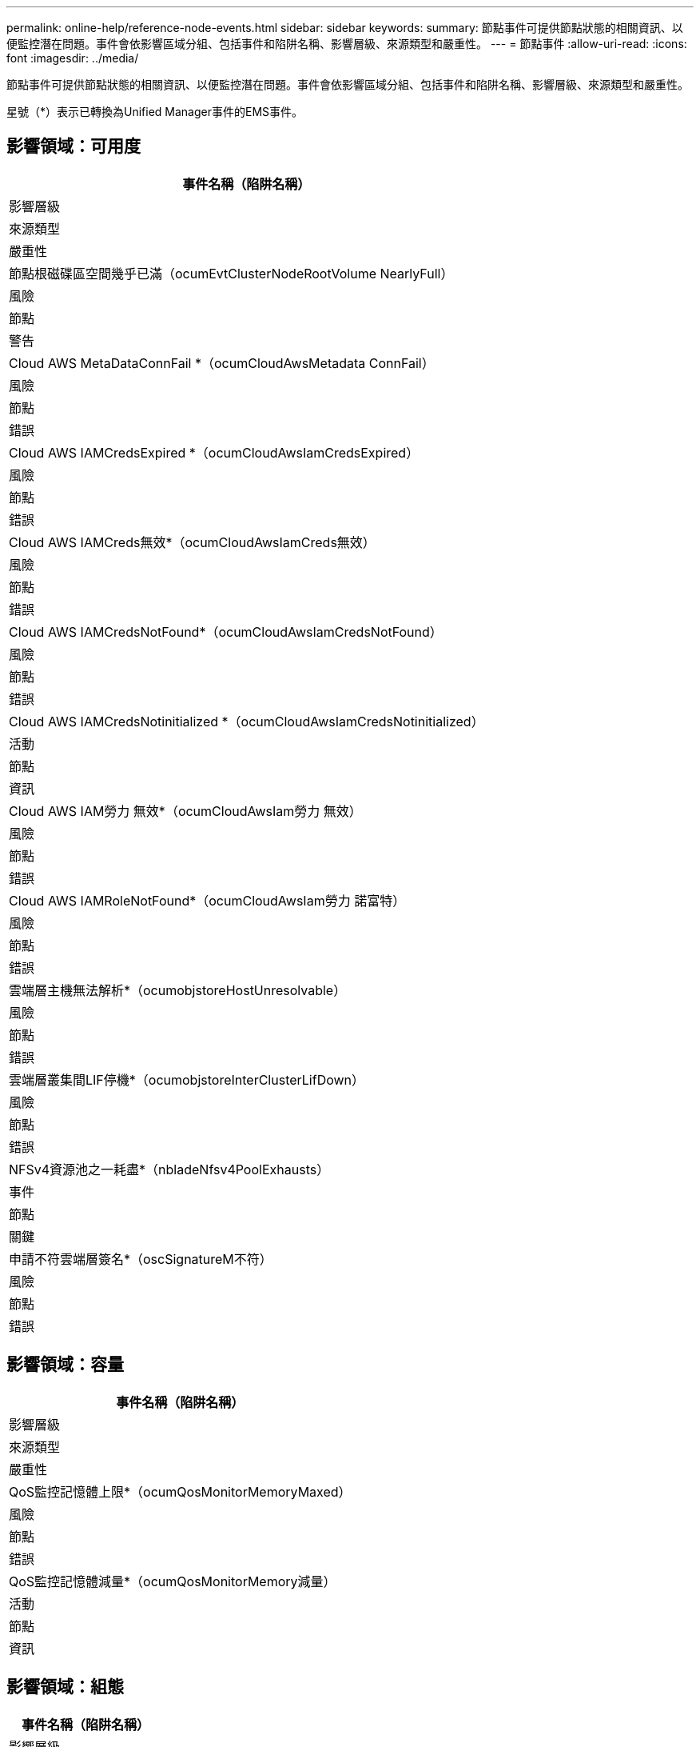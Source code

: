 ---
permalink: online-help/reference-node-events.html 
sidebar: sidebar 
keywords:  
summary: 節點事件可提供節點狀態的相關資訊、以便監控潛在問題。事件會依影響區域分組、包括事件和陷阱名稱、影響層級、來源類型和嚴重性。 
---
= 節點事件
:allow-uri-read: 
:icons: font
:imagesdir: ../media/


[role="lead"]
節點事件可提供節點狀態的相關資訊、以便監控潛在問題。事件會依影響區域分組、包括事件和陷阱名稱、影響層級、來源類型和嚴重性。

星號（*）表示已轉換為Unified Manager事件的EMS事件。



== 影響領域：可用度

|===
| 事件名稱（陷阱名稱） 


| 影響層級 


| 來源類型 


| 嚴重性 


 a| 
節點根磁碟區空間幾乎已滿（ocumEvtClusterNodeRootVolume NearlyFull）



 a| 
風險



 a| 
節點



 a| 
警告



 a| 
Cloud AWS MetaDataConnFail *（ocumCloudAwsMetadata ConnFail）



 a| 
風險



 a| 
節點



 a| 
錯誤



 a| 
Cloud AWS IAMCredsExpired *（ocumCloudAwsIamCredsExpired）



 a| 
風險



 a| 
節點



 a| 
錯誤



 a| 
Cloud AWS IAMCreds無效*（ocumCloudAwsIamCreds無效）



 a| 
風險



 a| 
節點



 a| 
錯誤



 a| 
Cloud AWS IAMCredsNotFound*（ocumCloudAwsIamCredsNotFound）



 a| 
風險



 a| 
節點



 a| 
錯誤



 a| 
Cloud AWS IAMCredsNotinitialized *（ocumCloudAwsIamCredsNotinitialized）



 a| 
活動



 a| 
節點



 a| 
資訊



 a| 
Cloud AWS IAM勞力 無效*（ocumCloudAwsIam勞力 無效）



 a| 
風險



 a| 
節點



 a| 
錯誤



 a| 
Cloud AWS IAMRoleNotFound*（ocumCloudAwsIam勞力 諾富特）



 a| 
風險



 a| 
節點



 a| 
錯誤



 a| 
雲端層主機無法解析*（ocumobjstoreHostUnresolvable）



 a| 
風險



 a| 
節點



 a| 
錯誤



 a| 
雲端層叢集間LIF停機*（ocumobjstoreInterClusterLifDown）



 a| 
風險



 a| 
節點



 a| 
錯誤



 a| 
NFSv4資源池之一耗盡*（nbladeNfsv4PoolExhausts）



 a| 
事件



 a| 
節點



 a| 
關鍵



 a| 
申請不符雲端層簽名*（oscSignatureM不符）



 a| 
風險



 a| 
節點



 a| 
錯誤

|===


== 影響領域：容量

|===
| 事件名稱（陷阱名稱） 


| 影響層級 


| 來源類型 


| 嚴重性 


 a| 
QoS監控記憶體上限*（ocumQosMonitorMemoryMaxed）



 a| 
風險



 a| 
節點



 a| 
錯誤



 a| 
QoS監控記憶體減量*（ocumQosMonitorMemory減量）



 a| 
活動



 a| 
節點



 a| 
資訊

|===


== 影響領域：組態

|===
| 事件名稱（陷阱名稱） 


| 影響層級 


| 來源類型 


| 嚴重性 


 a| 
節點已重新命名（不適用）



 a| 
活動



 a| 
節點



 a| 
資訊

|===


== 影響領域：效能

|===
| 事件名稱（陷阱名稱） 


| 影響層級 


| 來源類型 


| 嚴重性 


 a| 
節點IOPS臨界臨界值已違反（ocumNodeIopsIncident）



 a| 
事件



 a| 
節點



 a| 
關鍵



 a| 
節點IOPS警告臨界值已超出（ocumNodeIopsWarnings）



 a| 
風險



 a| 
節點



 a| 
警告



 a| 
節點MB/s重大臨界值已違反（ocumNodeMbps突 發事件）



 a| 
事件



 a| 
節點



 a| 
關鍵



 a| 
節點MB/s警告臨界值已超出（ocumNodeMbpsWarnings）



 a| 
風險



 a| 
節點



 a| 
警告



 a| 
節點延遲毫秒/作業臨界臨界值已違反（ocumNodeLatency事件）



 a| 
事件



 a| 
節點



 a| 
關鍵



 a| 
節點延遲毫秒/作業警告臨界值已超出（ocumNodeLatency警告）



 a| 
風險



 a| 
節點



 a| 
警告



 a| 
節點效能容量已使用臨界臨界值已突破（ocumNodePerf電容 已用事件）



 a| 
事件



 a| 
節點



 a| 
關鍵



 a| 
節點效能已用容量已超過警告臨界值（ocumNodePerf電容 已用警告）



 a| 
風險



 a| 
節點



 a| 
警告



 a| 
使用的節點效能容量-超過臨界臨界臨界值（ocumNodePerfCapacityUedTakeover意外）



 a| 
事件



 a| 
節點



 a| 
關鍵



 a| 
使用的節點效能容量-超過接管警告臨界值（ocumNodePerfCapacityUedTakeoverWarnings）



 a| 
風險



 a| 
節點



 a| 
警告



 a| 
節點使用率臨界臨界值已違反（ocumNodeUtilizationIncident）



 a| 
事件



 a| 
節點



 a| 
關鍵



 a| 
節點使用率警告臨界值已超出（ocumNodeUtilizationWarning[ ocumNodeUtilizationWarning]）



 a| 
風險



 a| 
節點



 a| 
警告



 a| 
節點HA配對過度使用臨界值外洩（ocumNodeHHAAirOverUtilizedInformation）



 a| 
活動



 a| 
節點



 a| 
資訊



 a| 
節點磁碟片段臨界值已超出（ocumNodeDiskFragmentationWarnings）



 a| 
風險



 a| 
節點



 a| 
警告



 a| 
已違反效能使用容量臨界值（ocumNodeOverUtilizedWarninged）



 a| 
風險



 a| 
節點



 a| 
警告



 a| 
節點動態臨界值超出（ocumNodeDynamicEventWarning）



 a| 
風險



 a| 
節點



 a| 
警告

|===


== 影響領域：安全性

|===
| 事件名稱（陷阱名稱） 


| 影響層級 


| 來源類型 


| 嚴重性 


 a| 
摘要報告ID：ntap-<_Advisory ID__>（ocumx）



 a| 
風險



 a| 
節點



 a| 
關鍵

|===
